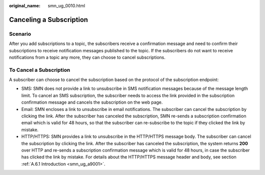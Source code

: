 :original_name: smn_ug_0010.html

.. _smn_ug_0010:

Canceling a Subscription
========================

Scenario
--------

After you add subscriptions to a topic, the subscribers receive a confirmation message and need to confirm their subscriptions to receive notification messages published to the topic. If the subscribers do not want to receive notifications from a topic any more, they can choose to cancel subscriptions.

To Cancel a Subscription
------------------------

A subscriber can choose to cancel the subscription based on the protocol of the subscription endpoint:

-  SMS: SMN does not provide a link to unsubscribe in SMS notification messages because of the message length limit. To cancel an SMS subscription, the subscriber needs to access the link provided in the subscription confirmation message and cancels the subscription on the web page.
-  Email: SMN encloses a link to unsubscribe in email notifications. The subscriber can cancel the subscription by clicking the link. After the subscriber has canceled the subscription, SMN re-sends a subscription confirmation email which is valid for 48 hours, so that the subscriber can re-subscribe to the topic if they clicked the link by mistake.
-  HTTP/HTTPS: SMN provides a link to unsubscribe in the HTTP/HTTPS message body. The subscriber can cancel the subscription by clicking the link. After the subscriber has canceled the subscription, the system returns **200** over HTTP and re-sends a subscription confirmation message which is valid for 48 hours, in case the subscriber has clicked the link by mistake. For details about the HTTP/HTTPS message header and body, see section :ref:`A.6.1 Introduction <smn_ug_a9001>`.

